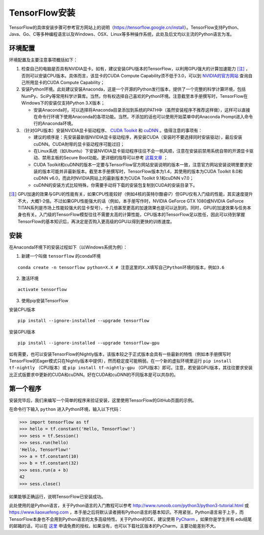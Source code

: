 TensorFlow安装
================

TensorFlow的具体安装步骤可参考官方网站上的说明（https://tensorflow.google.cn/install）。TensorFlow支持Python、Java、Go、C等多种编程语言以及Windows、OSX、Linux等多种操作系统，此处及后文均以主流的Python语言为准。

环境配置
^^^^^^^^^^^^
环境配置及主要注意事项概括如下：

1. 检查自己的电脑是否具有NVIDIA显卡。如有，建议安装GPU版本的TensorFlow，以利用GPU强大的计算加速能力 [注]_ ，否则可以安装CPU版本。具体而言，该显卡的CUDA Compute Capability须不低于3.0，可以到 `NVIDIA的官方网站 <https://developer.nvidia.com/cuda-gpus/>`_ 查询自己所用显卡的CUDA Compute Capability；
2. 安装Python环境。此处建议安装Anaconda，这是一个开源的Python发行版本，提供了一个完整的科学计算环境，包括NumPy、SciPy等常用科学计算库。当然，你有权选择自己喜欢的Python环境。注意截至本手册撰写时，TensorFlow在Windows下的安装仅支持Python 3.X版本；

   * 安装Anaconda时，可以选择将Anaconda目录添加到系统的PATH中（虽然安装程序不推荐这样做），这样可以直接在命令行环境下使用Anaconda的各项功能。当然，不添加的话也可以使用开始菜单中的Anaconda Prompt进入命令行的Anaconda环境。

3. （针对GPU版本）安装NVIDIA显卡驱动程序、 `CUDA Toolkit <https://developer.nvidia.com/cuda-downloads>`_ 和 `cuDNN <https://developer.nvidia.com/cudnn>`_ 。值得注意的事项有：

   * 建议的顺序是：先安装最新版NVIDIA显卡驱动程序，再安装CUDA（安装时不要选择同时安装驱动），最后安装cuDNN。CUDA附带的显卡驱动程序可能过旧；
   * 在Linux系统（如Ubuntu）下安装NVIDIA显卡驱动程序往往不会一帆风顺，注意在安装前禁用系统自带的开源显卡驱动、禁用主板的Secure Boot功能。更详细的指导可以参考 `这篇文章 <https://www.linkedin.com/pulse/installing-nvidia-cuda-80-ubuntu-1604-linux-gpu-new-victor/>`_ ；
   * CUDA Toolkit和cuDNN的版本一定要与TensorFlow官方网站安装说明的版本一致，注意官方网站安装说明里要求安装的版本可能并非最新版本。截至本手册撰写时，TensorFlow版本为1.4，其使用的版本为CUDA Toolkit 8.0和cuDNN v6.0，而此时NVIDIA网站上的最新版本为CUDA Toolkit 9.1和cuDNN v7.0；
   * cuDNN的安装方式比较特殊，你需要手动将下载的安装包复制到CUDA的安装目录下。

.. [注] GPU加速的效果与GPU的性能有关，如果CPU性能较好（例如4核的英特尔酷睿i7）但GPU仅有入门级的性能，其实速度提升不大，大概1-2倍。不过如果GPU性能强大的话（例如，本手册写作时，NVIDIA GeForce GTX 1080或NVIDIA GeForce TITAN系列是市场上性能较强大的显卡型号），十几倍甚至更高的加速效果也是可以达到的。同时，GPU的加速效果与任务本身也有关。入门级的TensorFlow模型往往不需要太高的计算性能，CPU版本的TensorFlow足以胜任，因此可以待到掌握TensorFlow的基本知识后，再决定是否购入更高级的GPU以得到更快的训练速度。

安装
^^^^^^

在Anaconda环境下的安装过程如下（以Windows系统为例）：

1. 新建一个叫做 ``tensorflow`` 的conda环境

::

    conda create -n tensorflow python=X.X # 注意这里的X.X填写自己Python环境的版本，例如3.6

2. 激活环境

::

    activate tensorflow

3. 使用pip安装TensorFlow

安装CPU版本
::

    pip install --ignore-installed --upgrade tensorflow

安装GPU版本
::

    pip install --ignore-installed --upgrade tensorflow-gpu

如有需要，也可以安装TensorFlow的Nightly版本，该版本较之于正式版本会具有一些最新的特性（例如本手册撰写时TensorFlow的Eager模式只在Nightly版本中提供），然而稳定度可能稍弱。在一个新的虚拟环境里运行 ``pip install tf-nightly`` （CPU版本）或 ``pip install tf-nightly-gpu`` （GPU版本）即可。注意，若安装GPU版本，其往往要求安装比正式版要求中更新的CUDA和cuDNN。好在CUDA和cuDNN的不同版本是可以共存的。

第一个程序
^^^^^^^^^^^^^^^

安装完毕后，我们来编写一个简单的程序来验证安装，这里使用TensorFlow的GitHub页面的示例。

在命令行下输入 ``python`` 进入Python环境，输入以下代码：

.. code-block:: python

    >>> import tensorflow as tf
    >>> hello = tf.constant('Hello, TensorFlow!')
    >>> sess = tf.Session()
    >>> sess.run(hello)
    'Hello, TensorFlow!'
    >>> a = tf.constant(10)
    >>> b = tf.constant(32)
    >>> sess.run(a + b)
    42
    >>> sess.close()

如果能够正确运行，说明TensorFlow已安装成功。

此处使用的是Python语言，关于Python语言的入门教程可以参考 http://www.runoob.com/python3/python3-tutorial.html 或 https://www.liaoxuefeng.com ，本手册之后将默认读者拥有Python语言的基本知识。不用紧张，Python语言易于上手，而TensorFlow本身也不会用到Python语言的太多高级特性。关于Python的IDE，建议使用 `PyCharm <http://www.jetbrains.com/pycharm/>`_ 。如果你是学生并有.edu结尾的邮箱的话，可以在 `这里 <http://www.jetbrains.com/student/>`_ 申请免费的授权。如果没有，也可以下载社区版本的PyCharm，主要功能差别不大。

